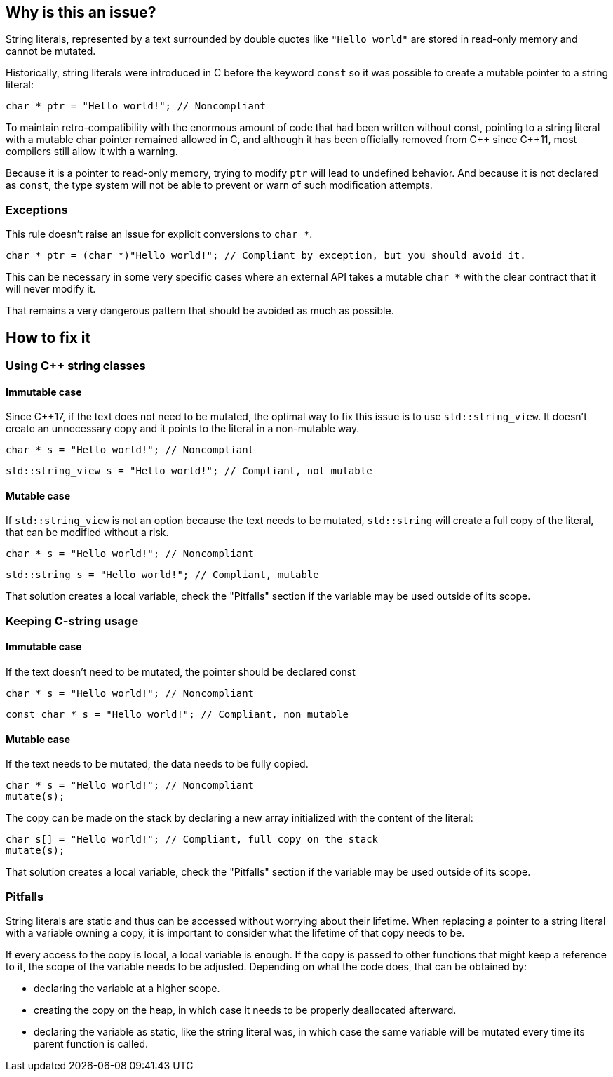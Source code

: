 == Why is this an issue?

String literals, represented by a text surrounded by double quotes like `"Hello world"` are stored in read-only memory and cannot be mutated.

Historically, string literals were introduced in C before the keyword `const` so it was possible to create a mutable pointer to a string literal:

[source,c]
----
char * ptr = "Hello world!"; // Noncompliant
----

To maintain retro-compatibility with the enormous amount of code that had been written without const, pointing to a string literal with a mutable char pointer remained allowed in C, and although it has been officially removed from {cpp} since {cpp}11, most compilers still allow it with a warning.

Because it is a pointer to read-only memory, trying to modify `ptr` will lead to undefined behavior. And because it is not declared as `const`, the type system will not be able to prevent or warn of such modification attempts.

=== Exceptions

This rule doesn't raise an issue for explicit conversions to `char *`.

[source,c]
----
char * ptr = (char *)"Hello world!"; // Compliant by exception, but you should avoid it.
----

This can be necessary in some very specific cases where an external API takes a mutable `char *` with the clear contract that it will never modify it.

That remains a very dangerous pattern that should be avoided as much as possible.

== How to fix it

=== Using {cpp} string classes

==== Immutable case

Since {cpp}17, if the text does not need to be mutated, the optimal way to fix this issue is to use `std::string_view`. It doesn't create an unnecessary copy and it points to the literal in a non-mutable way.

[source,cpp,diff-id=1,diff-type=noncompliant]
----
char * s = "Hello world!"; // Noncompliant
----

[source,cpp,diff-id=1,diff-type=compliant]
----
std::string_view s = "Hello world!"; // Compliant, not mutable
----

==== Mutable case

If `std::string_view` is not an option because the text needs to be mutated, `std::string` will create a full copy of the literal, that can be modified without a risk.

[source,cpp,diff-id=2,diff-type=noncompliant]
----
char * s = "Hello world!"; // Noncompliant
----

[source,cpp,diff-id=2,diff-type=compliant]
----
std::string s = "Hello world!"; // Compliant, mutable
----

That solution creates a local variable, check the "Pitfalls" section if the variable may be used outside of its scope.

=== Keeping C-string usage

==== Immutable case

If the text doesn't need to be mutated, the pointer should be declared const

[source,cpp,diff-id=3,diff-type=noncompliant]
----
char * s = "Hello world!"; // Noncompliant
----

[source,cpp,diff-id=3,diff-type=compliant]
----
const char * s = "Hello world!"; // Compliant, non mutable
----

==== Mutable case

If the text needs to be mutated, the data needs to be fully copied.

[source,cpp,diff-id=4,diff-type=noncompliant]
----
char * s = "Hello world!"; // Noncompliant
mutate(s);
----

The copy can be made on the stack by declaring a new array initialized with the content of the literal:

[source,cpp,diff-id=4,diff-type=compliant]
----
char s[] = "Hello world!"; // Compliant, full copy on the stack
mutate(s);
----

That solution creates a local variable, check the "Pitfalls" section if the variable may be used outside of its scope.

=== Pitfalls

String literals are static and thus can be accessed without worrying about their lifetime. When replacing a pointer to a string literal with a variable owning a copy, it is important to consider what the lifetime of that copy needs to be.

If every access to the copy is local, a local variable is enough. If the copy is passed to other functions that might keep a reference to it, the scope of the variable needs to be adjusted. Depending on what the code does, that can be obtained by:

* declaring the variable at a higher scope.
* creating the copy on the heap, in which case it needs to be properly deallocated afterward.
* declaring the variable as static, like the string literal was, in which case the same variable will be mutated every time its parent function is called.
